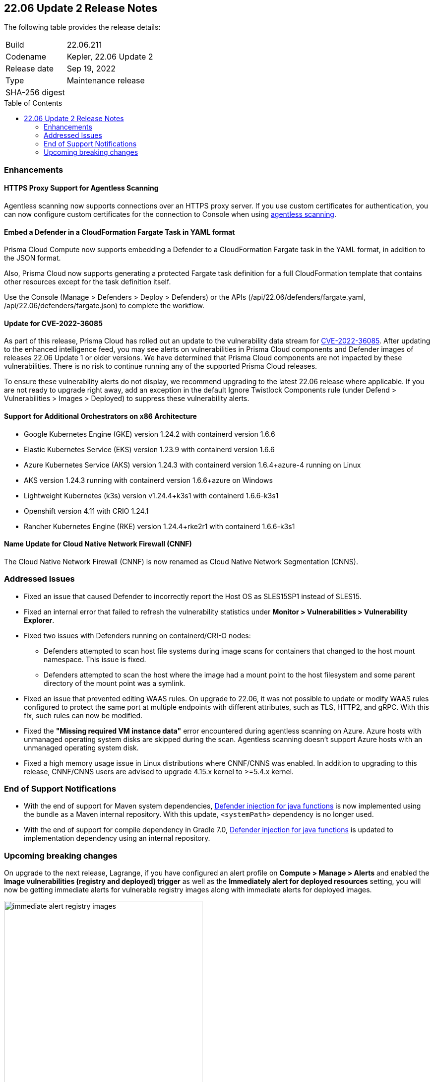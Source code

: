 :toc: macro
== 22.06 Update 2 Release Notes

The following table provides the release details:

[cols="1,4"]
|===
|Build
|22.06.211

|Codename
|Kepler, 22.06 Update 2
//Tentative date
|Release date
|Sep 19, 2022

|Type
|Maintenance release

|SHA-256 digest
|
|===

// Besides hosting the download on the Palo Alto Networks Customer Support Portal, we also support programmatic download (e.g., curl, wget) of the release directly from our CDN:
//
// LINK

toc::[]

=== Enhancements
// GithubIssue PCSUP-issue#

// GH#39229
==== HTTPS Proxy Support for Agentless Scanning

Agentless scanning now supports connections over an HTTPS proxy server.  If you use custom certificates for authentication, you can now configure custom certificates for the connection to Console when using https://docs.paloaltonetworks.com/prisma/prisma-cloud/prisma-cloud-admin-compute/configure/configure-agentless-scanning[agentless scanning].

// GH# 39754
==== Embed a Defender in a CloudFormation Fargate Task in YAML format
Prisma Cloud Compute now supports embedding a Defender to a CloudFormation Fargate task in the YAML format, in addition to the JSON format.

Also, Prisma Cloud now supports generating a protected Fargate task definition for a full CloudFormation template that contains other resources except for the task definition itself.

Use the Console (Manage > Defenders > Deploy > Defenders) or the APIs (/api/22.06/defenders/fargate.yaml, /api/22.06/defenders/fargate.json) to complete the workflow.

//#41724/CVE-2022-36085
==== Update for CVE-2022-36085
As part of this release, Prisma Cloud has rolled out an update to the vulnerability data stream for https://nvd.nist.gov/vuln/detail/CVE-2022-36085[CVE-2022-36085]. After updating to the enhanced intelligence feed, you may see alerts on vulnerabilities in Prisma Cloud components and Defender images of releases 22.06 Update 1 or older versions. We have determined that Prisma Cloud components are not impacted by these vulnerabilities. There is no risk to continue running any of the supported Prisma Cloud releases.

To ensure these vulnerability alerts do not display, we recommend upgrading to the latest 22.06 release where applicable. If you are not ready to upgrade right away, add an exception in the default Ignore Twistlock Components rule (under Defend > Vulnerabilities > Images > Deployed) to suppress these vulnerability alerts.


// GH#39262
==== Support for Additional Orchestrators on x86 Architecture
  
* Google Kubernetes Engine (GKE) version 1.24.2 with containerd version 1.6.6

* Elastic Kubernetes Service (EKS) version 1.23.9 with containerd version 1.6.6

* Azure Kubernetes Service (AKS) version 1.24.3 with containerd version 1.6.4+azure-4 running on Linux

* AKS version 1.24.3 running with containerd version 1.6.6+azure on Windows

* Lightweight Kubernetes (k3s) version v1.24.4+k3s1 with containerd 1.6.6-k3s1

* Openshift version 4.11 with CRIO 1.24.1

* Rancher Kubernetes Engine (RKE) version 1.24.4+rke2r1 with containerd 1.6.6-k3s1

//GH#39872
==== Name Update for Cloud Native Network Firewall (CNNF) 
The Cloud Native Network Firewall (CNNF) is now renamed as Cloud Native Network Segmentation (CNNS). 


=== Addressed Issues

// GH#40449 PCSUP-10632
* Fixed an issue that caused Defender to incorrectly report the Host OS as SLES15SP1 instead of SLES15.

// GH#40673 #PCSUP-10988  #PCSUP-1940
* Fixed an internal error that failed to refresh the vulnerability statistics under *Monitor > Vulnerabilities > Vulnerability Explorer*.

// GH#32310 PCSUP-10507
* Fixed two issues with Defenders running on containerd/CRI-O nodes:

** Defenders attempted to scan host file systems during image scans for containers that changed to the host mount namespace. This issue is fixed.

** Defenders attempted to scan the host where the image had a mount point to the host filesystem and some parent directory of the mount point was a symlink.
// ** Defenders attempted to scan the host filesystem as some parent directory was pointing to host directories. This was fixed by detecting the correct mount points.

// GH#40515 PCSUP-10791
* Fixed an issue that prevented editing WAAS rules. On upgrade to 22.06, it was not possible to update or modify WAAS rules configured to protect the same port at multiple endpoints with different attributes, such as TLS, HTTP2, and gRPC.
With this fix, such rules can now be modified.

// GH#40525 PCSUP-10552
* Fixed the *"Missing required VM instance data"* error encountered during agentless scanning on Azure.
Azure hosts with unmanaged operating system disks are skipped during the scan.
Agentless scanning doesn't support Azure hosts with an unmanaged operating system disk.

// GH#40607	PCSUP-10655

* Fixed a high memory usage issue in Linux distributions where CNNF/CNNS was enabled. In addition to upgrading to this release, CNNF/CNNS users are advised to upgrade 4.15.x kernel to >=5.4.x kernel.

=== End of Support Notifications

// GH#38468
* With the end of support for Maven system dependencies, https://docs.paloaltonetworks.com/prisma/prisma-cloud/22-06/prisma-cloud-compute-edition-admin/install/install_defender/install_serverless_defender[Defender injection for java functions] is now implemented using the bundle as a Maven internal repository. With this update, `<systemPath>` dependency is no longer used. 

// GH#39984
* With the end of support for compile dependency in Gradle 7.0, https://docs.paloaltonetworks.com/prisma/prisma-cloud/22-06/prisma-cloud-compute-edition-admin/install/install_defender/install_serverless_defender[Defender injection for java functions] is updated to implementation dependency using an internal repository.

=== Upcoming breaking changes

// GH#40768
On upgrade to the next release, Lagrange, if you have configured an alert profile on *Compute > Manage > Alerts* and enabled the *Image vulnerabilities (registry and deployed) trigger* as well as the *Immediately alert for deployed resources* setting, you will now be getting immediate alerts for vulnerable registry images along with immediate alerts for deployed images.

image::immediate-alert-registry-images.png[width=400]

The volume of immediate alerts that are generated may be much higher than what you've seen in the previous releases because support for immediate alerting for registry images is being added in Lagrange. With this change, the Image vulnerabilities (registry and deployed) option is being separated into two: Deployed images vulnerabilities and Registry images vulnerabilities, and both these triggers will be enabled if the original trigger was enabled in the alert profile.

